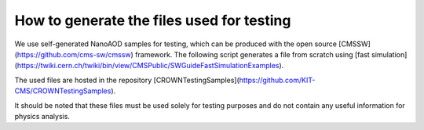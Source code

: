 How to generate the files used for testing
==========================================

We use self-generated NanoAOD samples for testing, which can be produced with the open source [CMSSW](https://github.com/cms-sw/cmssw) framework. The following script generates a file from scratch using [fast simulation](https://twiki.cern.ch/twiki/bin/view/CMSPublic/SWGuideFastSimulationExamples).

The used files are hosted in the repository [CROWNTestingSamples](https://github.com/KIT-CMS/CROWNTestingSamples).

It should be noted that these files must be used solely for testing purposes and do not contain any useful information for physics analysis.

.. code-block:: console
    #!/bin/bash

    set -e

    CMSSW_VERSION=CMSSW_10_6_24
    THIS=$(pwd)

    # Set up CMSSW
    source /cvmfs/cms.cern.ch/cmsset_default.sh
    if [[ -d $CMSSW_VERSION ]]
    then
        # Just source CMSSW
        cd $CMSSW_VERSION/src
        eval `scramv1 runtime -sh`
        cd $THIS
    else
        # Check out CMSSW
        scram project CMSSW $CMSSW_VERSION
        cd $CMSSW_VERSION
        eval `scramv1 runtime -sh`

        # Add generator configurations and build
        git cms-addpkg Configuration/Generator
        scram b

        cd $THIS
    fi

    # Create an output directory
    OUTPUT_DIR=output
    mkdir -p $OUTPUT_DIR
    cd $OUTPUT_DIR

    # Settings
    MINBIAS_CONFIG=MinBias_13TeV_pythia8_TuneCUETP8M1_cfi
    PROCESS_CONFIG=GGToHtautau_13TeV_pythia8_cff
    NUM_EVENTS=100
    CONDITIONS=auto:run2_mc
    ERA=Run2_2016

    # Generate the AOD file (with pileup mixing)
    cmsDriver.py ${MINBIAS_CONFIG} \
        --mc \
        --fast \
        --step GEN,SIM,RECOBEFMIX \
        --conditions $CONDITIONS \
        --era $ERA \
        -n ${NUM_EVENTS} \
        --eventcontent FASTPU \
        --datatier GEN-SIM-RECO

    cmsDriver.py ${PROCESS_CONFIG}  \
        --mc \
        --fast  \
        --step GEN,SIM,RECOBEFMIX,DIGI:pdigi_valid,L1,DIGI2RAW,L1Reco,RECO \
        --conditions $CONDITIONS \
        --era $ERA \
        -n ${NUM_EVENTS} \
        --eventcontent AODSIM \
        --datatier AODSIM \
        --pileup AVE_35_BX_25ns \
        --pileup_input file://${MINBIAS_CONFIG}_GEN_SIM_RECOBEFMIX.root

    # Generate the miniAOD
    cmsDriver.py miniAOD \
        --fast \
        --mc \
        --step PAT \
        --conditions $CONDITIONS \
        --era $ERA \
        --eventcontent MINIAODSIM \
        -n ${NUM_EVENTS} \
        --runUnscheduled \
        --filein file://${PROCESS_CONFIG}_GEN_SIM_RECOBEFMIX_DIGI_L1_DIGI2RAW_L1Reco_RECO_PU.root

    # Generate the nanoAOD
    cmsDriver.py nanoAOD \
        --fast \
        --mc \
        --step NANO \
        --conditions $CONDITIONS \
        --era $ERA \
        --eventcontent NANOAODSIM \
        -n ${NUM_EVENTS} \
        --datatier NANOAODSIM \
        --filein file://miniAOD_PAT.root \
        --fileout file://nanoAOD.root
